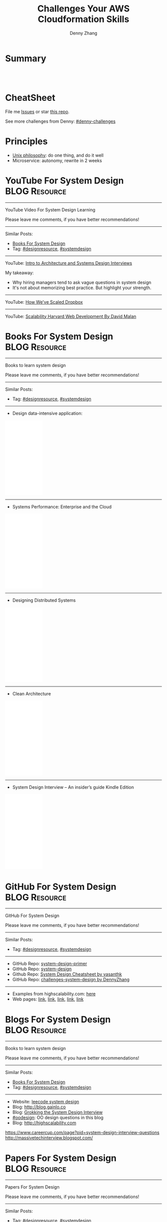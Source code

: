 * org-mode configuration                                           :noexport:
#+STARTUP: overview customtime noalign logdone hidestars
#+TITLE:  Challenges Your AWS Cloudformation Skills
#+DESCRIPTION: 
#+KEYWORDS: 
#+AUTHOR: Denny Zhang
#+EMAIL:  denny@dennyzhang.com
#+TAGS: noexport(n)
#+PRIORITIES: A D C
#+OPTIONS:   H:3 num:t toc:nil \n:nil @:t ::t |:t ^:t -:t f:t *:t <:t
#+OPTIONS:   TeX:t LaTeX:nil skip:nil d:nil todo:t pri:nil tags:not-in-toc
#+EXPORT_EXCLUDE_TAGS: exclude noexport
#+SEQ_TODO: TODO HALF ASSIGN | DONE BYPASS DELEGATE CANCELED DEFERRED
#+LINK_UP:   
#+LINK_HOME: 
* Summary
#+BEGIN_HTML
<a href="https://www.linkedin.com/in/dennyzhang001"><img src="https://www.dennyzhang.com/wp-content/uploads/sns/linkedin.png" alt="linkedin" /></a>
<a href="https://github.com/DennyZhang"><img src="https://www.dennyzhang.com/wp-content/uploads/sns/github.png" alt="github" /></a>
<a href="https://www.dennyzhang.com/slack" target="_blank" rel="nofollow"><img src="http://slack.dennyzhang.com/badge.svg" alt="slack"/></a>
<a href="https://github.com/DennyZhang"><img align="right" width="200" height="183" src="https://www.dennyzhang.com/wp-content/uploads/denny/watermark/github.png" /></a>

<br/><br/>

<a href="http://makeapullrequest.com" target="_blank" rel="nofollow"><img src="https://img.shields.io/badge/PRs-welcome-brightgreen.svg" alt="PRs Welcome"/></a>
#+END_HTML
* CheatSheet
File me [[https://github.com/DennyZhang/challenges-system-design/issues][Issues]] or star [[https://github.com/DennyZhang/challenges-system-design][this repo]].

See more challenges from Denny: [[https://github.com/topics/denny-challenges][#denny-challenges]]

* Principles
- [[https://en.wikipedia.org/wiki/Unix_philosophy][Unix philosophy]]: do one thing, and do it well
- Microservice: autonomy, rewrite in 2 weeks

* #  --8<-------------------------- separator ------------------------>8-- :noexport:
* YouTube For System Design                                   :BLOG:Resource:
:PROPERTIES:
:type: systemdesign, designresource
:END:
---------------------------------------------------------------------
YouTube Video For System Design Learning

Please leave me comments, if you have better recommendations!
---------------------------------------------------------------------
Similar Posts:
- [[https://brain.dennyzhang.com/design-books][Books For System Design]]
- Tag: [[https://brain.dennyzhang.com/tag/designresource][#designresource]], [[https://brain.dennyzhang.com/tag/systemdesign][#systemdesign]]
---------------------------------------------------------------------
YouTube: [[url-external:https://www.youtube.com/watch?v=ZgdS0EUmn70&t=11s][Intro to Architecture and Systems Design Interviews]]

My takeaway:
- Why hiring managers tend to ask vague questions in system design
- It's not about memorizing best practice. But highlight your strength.
---------------------------------------------------------------------
YouTube: [[url-external:https://www.youtube.com/watch?v=PE4gwstWhmc][How We've Scaled Dropbox]]
---------------------------------------------------------------------
YouTube: [[url-external:https://www.youtube.com/watch?v=-W9F__D3oY4][Scalability Harvard Web Development By David Malan]]
* Books For System Design                                     :BLOG:Resource:
:PROPERTIES:
:type: systemdesign, designresource
:END:
---------------------------------------------------------------------
Books to learn system design

Please leave me comments, if you have better recommendations!
---------------------------------------------------------------------
Similar Posts:
- Tag: [[https://brain.dennyzhang.com/tag/designresource][#designresource]], [[https://brain.dennyzhang.com/tag/systemdesign][#systemdesign]]
---------------------------------------------------------------------
- Design data-intensive application:
#+BEGIN_HTML
<iframe style="width:120px;height:240px;" marginwidth="0" marginheight="0" scrolling="no" frameborder="0" src="//ws-na.amazon-adsystem.com/widgets/q?ServiceVersion=20070822&OneJS=1&Operation=GetAdHtml&MarketPlace=US&source=ac&ref=qf_sp_asin_til&ad_type=product_link&tracking_id=dennyzhang-20&marketplace=amazon&region=US&placement=1449373321&asins=1449373321&linkId=28472d46e3000d74b62b674f4b82a28d&show_border=false&link_opens_in_new_window=false&price_color=333333&title_color=0066c0&bg_color=ffffff">
</iframe>
#+END_HTML
---------------------------------------------------------------------
- Systems Performance: Enterprise and the Cloud
#+BEGIN_HTML
<iframe style="width:120px;height:240px;" marginwidth="0" marginheight="0" scrolling="no" frameborder="0" src="//ws-na.amazon-adsystem.com/widgets/q?ServiceVersion=20070822&OneJS=1&Operation=GetAdHtml&MarketPlace=US&source=ac&ref=qf_sp_asin_til&ad_type=product_link&tracking_id=dennyzhang-20&marketplace=amazon&region=US&placement=0133390098&asins=0133390098&linkId=ba134d1800766a2130b0a6e0f32d88c3&show_border=false&link_opens_in_new_window=false&price_color=333333&title_color=0066c0&bg_color=ffffff"></iframe>
#+END_HTML
---------------------------------------------------------------------
- Designing Distributed Systems
#+BEGIN_HTML
<iframe style="width:120px;height:240px;" marginwidth="0" marginheight="0" scrolling="no" frameborder="0" src="//ws-na.amazon-adsystem.com/widgets/q?ServiceVersion=20070822&OneJS=1&Operation=GetAdHtml&MarketPlace=US&source=ac&ref=qf_sp_asin_til&ad_type=product_link&tracking_id=dennyzhang-20&marketplace=amazon&region=US&placement=1491983647&asins=1491983647&linkId=2a8ea0ccf813a6ef54c0c44e16f87187&show_border=false&link_opens_in_new_window=false&price_color=333333&title_color=0066c0&bg_color=ffffff"></iframe>
#+END_HTML
---------------------------------------------------------------------
- Clean Architecture
#+BEGIN_HTML
<iframe style="width:120px;height:240px;" marginwidth="0" marginheight="0" scrolling="no" frameborder="0" src="//ws-na.amazon-adsystem.com/widgets/q?ServiceVersion=20070822&OneJS=1&Operation=GetAdHtml&MarketPlace=US&source=ac&ref=qf_sp_asin_til&ad_type=product_link&tracking_id=dennyzhang-20&marketplace=amazon&region=US&placement=0134494164&asins=0134494164&linkId=0b0e6b71debaa42b790ec56139a3a75d&show_border=false&link_opens_in_new_window=false&price_color=333333&title_color=0066c0&bg_color=ffffff"></iframe>
#+END_HTML
---------------------------------------------------------------------
- System Design Interview – An insider’s guide Kindle Edition
#+BEGIN_HTML
<iframe style="width:120px;height:240px;" marginwidth="0" marginheight="0" scrolling="no" frameborder="0" src="//ws-na.amazon-adsystem.com/widgets/q?ServiceVersion=20070822&OneJS=1&Operation=GetAdHtml&MarketPlace=US&source=ac&ref=qf_sp_asin_til&ad_type=product_link&tracking_id=dennyzhang-20&marketplace=amazon&region=US&placement=B072HDQ338&asins=B072HDQ338&linkId=37e9c4519dd6ad26c91ea87350db0d36&show_border=false&link_opens_in_new_window=false&price_color=333333&title_color=0066c0&bg_color=ffffff"></iframe>
#+END_HTML
* GitHub For System Design                                      :BLOG:Resource:
:PROPERTIES:
:type: systemdesign, designresource
:END:
---------------------------------------------------------------------
GitHub For System Design

Please leave me comments, if you have better recommendations!
---------------------------------------------------------------------
Similar Posts:
- Tag: [[https://brain.dennyzhang.com/tag/designresource][#designresource]], [[https://brain.dennyzhang.com/tag/systemdesign][#systemdesign]]
---------------------------------------------------------------------
- GitHub Repo: [[url-external:https://github.com/donnemartin/system-design-primer][system-design-primer]]
- GitHub Repo: [[url-external:https://github.com/FreemanZhang/system-design][system-design]]
- Github Repo: [[https://gist.github.com/vasanthk/485d1c25737e8e72759f][System Design Cheatsheet by vasanthk]]
- GitHub Repo: [[url-external:https://github.com/DennyZhang/challenges-system-design][challenges-system-design by DennyZhang]]
---------------------------------------------------------------------
- Examples from highscalability.com: [[url-external:http://highscalability.com/blog/category/example][here]]
- Web pages: [[url-external:https://www.hanselman.com/blog/NewInterviewQuestionsForSeniorSoftwareEngineers.aspx][link]], [[url-external:https://www.interviewbit.com/courses/system-design/topics/interview-questions/][link]], [[url-external:http://highscalability.com/blog/2009/8/7/the-canonical-cloud-architecture.html][link]], [[url-external:https://hackernoon.com/top-10-system-design-interview-questions-for-software-engineers-8561290f0444][link]], [[url-external:https://www.evernote.com/shard/s576/sh/7e58b450-1abe-43a8-bf82-fbf07f1db13c/049802174415b418a2e65f75b744ab72][link]]
* Blogs For System Design                                     :BLOG:Resource:
:PROPERTIES:
:type: systemdesign, designresource
:END:
---------------------------------------------------------------------
Books to learn system design

Please leave me comments, if you have better recommendations!
---------------------------------------------------------------------
Similar Posts:
- [[https://brain.dennyzhang.com/design-books][Books For System Design]]
- Tag: [[https://brain.dennyzhang.com/tag/designresource][#designresource]], [[https://brain.dennyzhang.com/tag/systemdesign][#systemdesign]]
---------------------------------------------------------------------
- Website: [[url-external:https://discuss.leetcode.com/tags/5/system%20design][leecode system design]]
- Blog: [[url-external:http://blog.gainlo.co/index.php/category/system-design-interview-questions/][http://blog.gainlo.co]]
- Blog: [[url-external:https://www.educative.io/collection/5668639101419520/5649050225344512][Grokking the System Design Interview]]
- [[https://brain.dennyzhang.com/tag/oodesign][#oodesign]]: OO design questions in this blog
- Blog: [[url-external:http://highscalability.com][http://highscalability.com]]

https://www.careercup.com/page?pid=system-design-interview-questions
http://massivetechinterview.blogspot.com/
* Papers For System Design                                    :BLOG:Resource:
:PROPERTIES:
:type: systemdesign, designresource
:END:
---------------------------------------------------------------------
Papers For System Design

Please leave me comments, if you have better recommendations!
---------------------------------------------------------------------
Similar Posts:
- Tag: [[https://brain.dennyzhang.com/tag/designresource][#designresource]], [[https://brain.dennyzhang.com/tag/systemdesign][#systemdesign]]
---------------------------------------------------------------------
TODO
* #  --8<-------------------------- separator ------------------------>8-- :noexport:
* More Resources
License: Code is licensed under [[https://www.dennyzhang.com/wp-content/mit_license.txt][MIT License]].

- Useful links
#+BEGIN_EXAMPLE
https://www.jiuzhang.com/qa/?channel=2
https://github.com/jrue/JavaScript-Quiz
https://github.com/checkcheckzz/system-design-interview
https://github.com/google/html-quiz
https://github.com/imujjwal96/prelimQuiz
https://github.com/energyapps/quizzer
https://github.com/schoettl/regex-quiz
https://github.com/MightyJoeW/JavaScript-Quiz
https://github.com/rafalratajczyk/QuizJavaScript
#+END_EXAMPLE

#+BEGIN_HTML
<a href="https://www.dennyzhang.com"><img align="right" width="201" height="268" src="https://raw.githubusercontent.com/USDevOps/mywechat-slack-group/master/images/denny_201706.png"></a>

<a href="https://www.dennyzhang.com"><img align="right" src="https://raw.githubusercontent.com/USDevOps/mywechat-slack-group/master/images/dns_small.png"></a>
#+END_HTML
* web page: Top 10 System Design Interview Questions for Software Engineers :noexport:
https://hackernoon.com/top-10-system-design-interview-questions-for-software-engineers-8561290f0444?gi=f12e44933dae
** webcontent                     :noexport:
#+begin_example
Location: https://hackernoon.com/top-10-system-design-interview-questions-for-software-engineers-8561290f0444?gi=f12e44933dae
Homepage
Hacker Noon
Follow
Sign inGet started
Homepage

  * Home
  * Top Stories
  * Developer Marketplace
  *

Go to the profile of Fahim ul Haq
Fahim ul HaqBlockedUnblockFollowFollowing
Co-founder at Educative.io. Educative helps you learn programming using interactive courses and
lets authors quickly create, publish and sell their courses.
Aug 24
---------------------------------------------------------------------------------------------------
[1]

Top 10 System Design Interview Questions for Software Engineers

Designing Large Scale Distributed Systems has become the standard part of the software engineering
interviews. Engineers struggle with System Design Interviews (SDIs), primarily because of the
following two reasons:

 1. Their lack of experience in developing large scale systems.
 2. Unstructured nature of SDIs. Even engineers who’ve some experience building large systems
    aren’t comfortable with these interviews, mainly due to the open-ended nature of design
    problems that don’t have a standard answer.

A great performance in SDIs is highly rewarding since it reflects upon your ability to work with
complex systems and translates into the position and compensation (salary & stocks) that the
interviewing company will offer you.

    Check out the following resources to prepare for software engineering interviews:

    1) System Design Interviews : Grokking the System Design Interview
    2) Interactive coding interview preparation: Coderust 2.0

At Educative.io, we’ve talked to hundreds of candidates who went through design interviews. As part
of the process, we’ve compiled a list of most frequently asked System Design Interview Questions.

Following are the most frequently asked questions along with a few pointers to the things that
interviewers want you to consider while designing the system.

1. Design TinyURL or bitly (a URL shortening service)

[1]

Given a (typically) long URL, how would how would you design service that would generate a shorter
and unique alias for it.

Discuss things like:

  * How to generate a unique ID for each URL?
  * How would you generate unique IDs at scale (thousands of URL shortening requests coming every
    second)?
  * How would your service handle redirects?
  * How would you support custom short URLs?
  * How to delete expired URLs etc?
  * How to track click stats?

2. Design YouTube, Netflix or Twitch (a global video streaming service)

[1]

Videos mean that your service will be storing and transmitting petabytes and petabytes of data.You
should discuss how to efficiently store and distribute data in away that a huge number of users can
watch and share them simultaneously (e.g. imagine streaming the latest episode of a hit TV show
like Games of Thrones).

In addition, discuss:

  * How would you record stats about videos e.g the total number of views, up-votes/down-votes,
    etc.
  * How would a user add comments on videos (in realtime).

3. Design Facebook Messenger or WhatsApp (a global chat service)

[1]

Interviewers are interested in knowing:

  * How would you design one-on-one conversations between users?
  * How would you extend your design to support group chats?
  * What to do when the user is not connected to the internet?
  * When to send push notifications?
  * Can you provide end-to-end encryption. How?

4. Designing Quora or Reddit or HackerNews (a social network + message board service)

[1]

Users of the services can post questions or share links. Other users can answer questions or
comment on the shared links. The service should be able to:

  * Records stats for each answer e.g. the total number of views, upvotes/downvotes, etc.
  * Users should be able to follow other users or topics
  * Their timeline will consist of top questions from all the users and topics they follow (similar
    to newsfeed generation).

5. Design Dropbox or Google Drive or Google Photos (a global file storage & sharing service)

[1]

Discuss things like:

  * How would users be able to upload/view/search/share files or photos?
  * How would you track persmissions for file sharing
  * How would you allow multiple users to edit the same document

6. Design Facebook, Twitter or Instagram (a social media service with hundreds of millions
of users)

[1]

When designing a social medial service with hundreds of million (or billions of users),
interviewers are interested in knowing how would you design the following components

  * Efficient storage and search for posts or tweets.
  * Newsfeed generation
  * Social Graph (who befriends whom or who follows whom — specially when millions of users are
    following a celebrity)

A lot of times, interviewers spend the whole interview discussing the design of the newsfeed.

7. Design Uber or Lyft (a ride sharing service)

[1]

While designing a ride-sharing service, discuss things like:

  * The most critical use case — when a customer requests a ride and how to efficiently match them
    with the nearby drivers?
  * How to store millions of geographical locations for drivers and riders who are always moving.
  * How to handle updates to driver/rider locations (millions of updates every second)?

8. Design a Web Crawler or Type-Ahead (search engine related services)

[1]

For Type-Ahead, as the user types in their query, you need to design a service which would suggest
top 10 searched terms starting with whatever the user has typed. Discuss things like:

  * How to store previous search queries?
  * How to keep the data fresh?
  * How to find the best matches to the already typed string?
  * How to handle updates and the user is typing too fast?

For Web Crawler, we have to design a scalable service that can crawl the entire Web, and can fetch
hundreds of millions of Web documents. Discuss things like:

  * How to find new web pages?
  * How to prioritize web pages that change dynamically?
  * How to ensure that your crawler is not infinitely stuck on the same domain?

9. Design an API Rate Limiter (e.g. for Firebase or Github)

[1]

You are expected to develop a Rate Limiter services that can:

  * Limit the number of requests an entity can send to an API within a time window e.g., 15
    requests per second.
  * The rate limiting should work for a distributed setup, as the APIs are accessible through a
    cluster of servers.
  * How would you handle throttling (soft and hard throttling etc.).

10. Design Yelp or Nearby Places/Friends (a proximity server)

[1]

This service would need to store locations for millions of people/places. Discuss things like:

  * How would the users of the service be able to search nearby friends or places
  * How to rank places (based on the distance, user reviews).
  * How to efficiently store location data according to the population density (e.g. a block in New
    York City might have more places/people than a small city).

---------------------------------------------------------------------------------------------------

Software engineer Interview Preparation Resources

[1]

Following are some resources that can help you prepare for software engineering interviews.

 1. System Design Interviews: Grokking the System Design Interview.
 2. Coding Interviews: Coderust 2.0: Faster Coding Interview Preparation using Interactive
    Visualizations.
 3. Front-end JavaScript Interviews: Step Up Your JS: A Comprehensive Guide to Intermediate
    JavaScript.

Happy interviewing!

---------------------------------------------------------------------------------------------------

If you found this post helpful, please click the 👏 sign and follow me for more posts. If you have
any feedback, reach out to me on Twitter.

Fahim is the co-founder of Educative. We are building the next generation interactive learning
platform for software engineers and instructors. Learners learn by going through interactive
courses. Instructors can quickly create and publish interactive courses using our course builder.
If you are interested in publishing courses or knowing more, feel free to reach out.
*All product names, logos, and brands are property of their respective owners.

  * Web Development
  * Coding Interviews
  * Data Structures
  * Interview
  * Programming

Show your support

Clapping shows how much you appreciated Fahim ul Haq’s story.

791
4
BlockedUnblockFollowFollowing
Go to the profile of Fahim ul Haq

Fahim ul Haq

Co-founder at Educative.io. Educative helps you learn programming using interactive courses and
lets authors quickly create, publish and sell their courses.

Follow
Hacker Noon

Hacker Noon

how hackers start their afternoons.

  *
    791
  *
  *
  *

Hacker Noon
Never miss a story from Hacker Noon, when you sign up for Medium. Learn more
Never miss a story from Hacker Noon
Get updatesGet updates

#+end_example
* TODO Not-to-do list                                              :noexport:
- As architects, we need to worry much less about what happens inside the zone than what happens between the zones.
* TODO What trade-off we haves                                     :noexport:
** Use duplication to segregate different systems
vSAN: k8s etcds vs local cache
